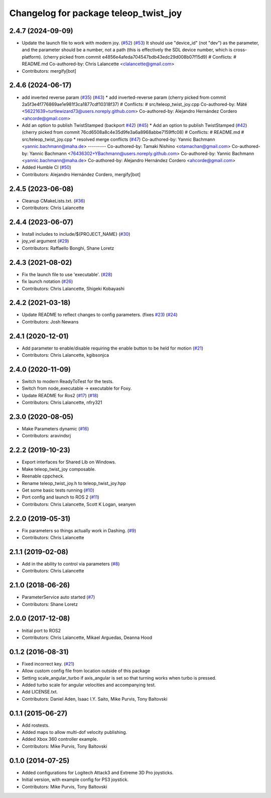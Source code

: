 ^^^^^^^^^^^^^^^^^^^^^^^^^^^^^^^^^^^^^^
Changelog for package teleop_twist_joy
^^^^^^^^^^^^^^^^^^^^^^^^^^^^^^^^^^^^^^

2.4.7 (2024-09-09)
------------------
* Update the launch file to work with modern joy. (`#52 <https://github.com/ros2/teleop_twist_joy/issues/52>`_) (`#53 <https://github.com/ros2/teleop_twist_joy/issues/53>`_)
  It should use "device_id" (not "dev") as the parameter,
  and the parameter should be a number, not a path (this is
  effectively the SDL device number, which is cross-platform).
  (cherry picked from commit e4856e4afeda704547bdb43edc29d008b07f15d9)
  # Conflicts:
  #	README.md
  Co-authored-by: Chris Lalancette <clalancette@gmail.com>
* Contributors: mergify[bot]

2.4.6 (2024-06-17)
------------------
* add inverted reverse param (`#35 <https://github.com/ros2/teleop_twist_joy/issues/35>`_) (`#43 <https://github.com/ros2/teleop_twist_joy/issues/43>`_)
  * add inverted-reverse param
  (cherry picked from commit 2a5f3e4f776869ae1e981f3ca1877cdf10318f37)
  # Conflicts:
  #	src/teleop_twist_joy.cpp
  Co-authored-by: Máté <56221639+turtlewizard73@users.noreply.github.com>
  Co-authored-by: Alejandro Hernández Cordero <ahcorde@gmail.com>
* Add an option to publish TwistStamped (backport `#42 <https://github.com/ros2/teleop_twist_joy/issues/42>`_) (`#45 <https://github.com/ros2/teleop_twist_joy/issues/45>`_)
  * Add an option to publish TwistStamped (`#42 <https://github.com/ros2/teleop_twist_joy/issues/42>`_)
  (cherry picked from commit 76cd6508a8c4e35d9fe3a6a8968abbe7159ffc08)
  # Conflicts:
  #	README.md
  #	src/teleop_twist_joy.cpp
  * resolved merge conflicts (`#47 <https://github.com/ros2/teleop_twist_joy/issues/47>`_)
  Co-authored-by: Yannic Bachmann <yannic.bachmann@maha.de>
  ---------
  Co-authored-by: Tamaki Nishino <otamachan@gmail.com>
  Co-authored-by: Yannic Bachmann <76436302+YBachmann@users.noreply.github.com>
  Co-authored-by: Yannic Bachmann <yannic.bachmann@maha.de>
  Co-authored-by: Alejandro Hernández Cordero <ahcorde@gmail.com>
* Added Humble CI (`#50 <https://github.com/ros2/teleop_twist_joy/issues/50>`_)
* Contributors: Alejandro Hernández Cordero, mergify[bot]

2.4.5 (2023-06-08)
------------------
* Cleanup CMakeLists.txt. (`#36 <https://github.com/ros2/teleop_twist_joy/issues/36>`_)
* Contributors: Chris Lalancette

2.4.4 (2023-06-07)
------------------
* Install includes to include/${PROJECT_NAME} (`#30 <https://github.com/ros2/teleop_twist_joy/issues/30>`_)
* joy_vel argument (`#29 <https://github.com/ros2/teleop_twist_joy/issues/29>`_)
* Contributors: Raffaello Bonghi, Shane Loretz

2.4.3 (2021-08-02)
------------------
* Fix the launch file to use 'executable'. (`#28 <https://github.com/ros2/teleop_twist_joy/issues/28>`_)
* fix launch notation (`#26 <https://github.com/ros2/teleop_twist_joy/issues/26>`_)
* Contributors: Chris Lalancette, Shigeki Kobayashi

2.4.2 (2021-03-18)
------------------
* Update README to reflect changes to config parameters. (fixes `#23 <https://github.com/ros2/teleop_twist_joy/issues/23>`_) (`#24 <https://github.com/ros2/teleop_twist_joy/issues/24>`_)
* Contributors: Josh Newans

2.4.1 (2020-12-01)
------------------
* Add parameter to enable/disable requiring the enable button to be held for motion (`#21 <https://github.com/ros2/teleop_twist_joy/issues/21>`__)
* Contributors: Chris Lalancette, kgibsonjca

2.4.0 (2020-11-09)
------------------
* Switch to modern ReadyToTest for the tests.
* Switch from node_executable -> executable for Foxy.
* Update README for Ros2 (`#17 <https://github.com/ros2/teleop_twist_joy/issues/17>`_) (`#18 <https://github.com/ros2/teleop_twist_joy/issues/18>`_)
* Contributors: Chris Lalancette, nfry321

2.3.0 (2020-08-05)
------------------
* Make Parameters dynamic (`#16 <https://github.com/ros2/teleop_twist_joy/issues/16>`_)
* Contributors: aravindsrj

2.2.2 (2019-10-23)
------------------
* Export interfaces for Shared Lib on Windows.
* Make teleop_twist_joy composable.
* Reenable cppcheck.
* Rename teleop_twist_joy.h to teleop_twist_joy.hpp
* Get some basic tests running (`#10 <https://github.com/ros2/teleop_twist_joy/issues/10>`_)
* Port config and launch to ROS 2 (`#11 <https://github.com/ros2/teleop_twist_joy/issues/11>`_)
* Contributors: Chris Lalancette, Scott K Logan, seanyen

2.2.0 (2019-05-31)
------------------
* Fix parameters so things actually work in Dashing. (`#9 <https://github.com/ros2/teleop_twist_joy/issues/9>`_)
* Contributors: Chris Lalancette

2.1.1 (2019-02-08)
------------------
* Add in the ability to control via parameters (`#8 <https://github.com/ros2/teleop_twist_joy/issues/8>`_)
* Contributors: Chris Lalancette

2.1.0 (2018-06-26)
------------------
* ParameterService auto started (`#7 <https://github.com/ros2/teleop_twist_joy/issues/7>`_)
* Contributors: Shane Loretz

2.0.0 (2017-12-08)
------------------
* Initial port to ROS2
* Contributors: Chris Lalancette, Mikael Arguedas, Deanna Hood

0.1.2 (2016-08-31)
------------------
* Fixed incorrect key. (`#21 <https://github.com/ros-teleop/teleop_twist_joy/issues/21>`__)
* Allow custom config file from location outside of this package
* Setting scale_angular_turbo if axis_angular is set so that turning works when turbo is pressed.
* Added turbo scale for angular velocities and accompanying test.
* Add LICENSE.txt.
* Contributors: Daniel Aden, Isaac I.Y. Saito, Mike Purvis, Tony Baltovski

0.1.1 (2015-06-27)
------------------
* Add rostests.
* Added maps to allow multi-dof velocity publishing.
* Added Xbox 360 controller example.
* Contributors: Mike Purvis, Tony Baltovski

0.1.0 (2014-07-25)
------------------
* Added configurations for Logitech Attack3 and Extreme 3D Pro joysticks.
* Initial version, with example config for PS3 joystick.
* Contributors: Mike Purvis, Tony Baltovski
